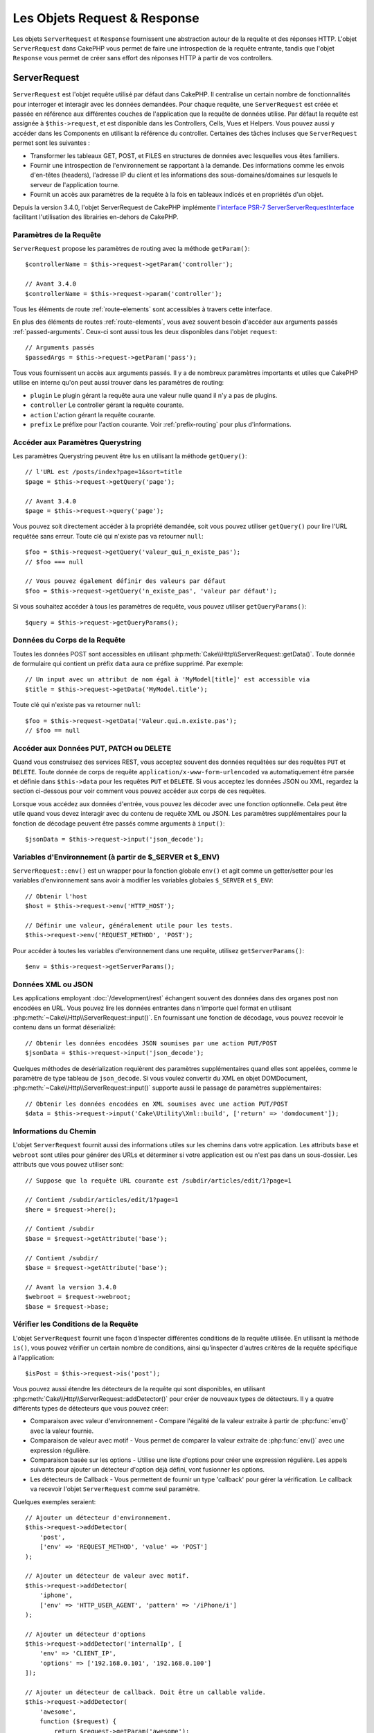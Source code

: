 Les Objets Request & Response
#############################

.. php:namespace:: Cake\Http

Les objets ``ServerRequest`` et ``Response`` fournissent une abstraction autour de la
requête et des réponses HTTP. L'objet ``ServerRequest`` dans CakePHP vous permet de
faire une introspection de la requête entrante, tandis que l'objet ``Response``
vous permet de créer sans effort des réponses HTTP à partir de vos controllers.

.. index:: $this->request
.. _cake-request:

ServerRequest
=============

.. php:class:: ServerRequest

``ServerRequest`` est l'objet requête utilisé par défaut dans CakePHP. Il
centralise un certain nombre de fonctionnalités pour interroger et interagir
avec les données demandées. Pour chaque requête, une ``ServerRequest`` est
créée et passée en référence aux différentes couches de l'application que la
requête de données utilise. Par défaut la requête est assignée à
``$this->request``, et est disponible dans les Controllers, Cells, Vues et
Helpers. Vous pouvez aussi y accéder dans les Components en utilisant la
référence du controller. Certaines des tâches incluses que ``ServerRequest``
permet sont les suivantes :

* Transformer les tableaux GET, POST, et FILES en structures de données avec
  lesquelles vous êtes familiers.
* Fournir une introspection de l'environnement se rapportant à la demande.
  Des informations comme les envois d'en-têtes (headers), l'adresse IP du client
  et les informations des sous-domaines/domaines sur lesquels le serveur de
  l'application tourne.
* Fournit un accès aux paramètres de la requête à la fois en tableaux indicés
  et en propriétés d'un objet.

Depuis la version 3.4.0, l'objet ServerRequest de CakePHP implémente `l'interface
PSR-7 ServerServerRequestInterface <http://www.php-fig.org/psr/psr-7/>`_ facilitant
l'utilisation des librairies en-dehors de CakePHP.

Paramètres de la Requête
------------------------

``ServerRequest`` propose les paramètres de routing avec la méthode ``getParam()``::

    $controllerName = $this->request->getParam('controller');

    // Avant 3.4.0
    $controllerName = $this->request->param('controller');

Tous les éléments de route :ref:`route-elements` sont accessibles à travers
cette interface.

En plus des éléments de routes :ref:`route-elements`, vous avez souvent besoin
d'accéder aux arguments passés :ref:`passed-arguments`. Ceux-ci sont aussi tous
les deux disponibles dans l'objet ``request``::

    // Arguments passés
    $passedArgs = $this->request->getParam('pass');

Tous vous fournissent un accès aux arguments passés. Il y a de nombreux
paramètres importants et utiles que CakePHP utilise en interne qu'on peut aussi
trouver dans les paramètres de routing:

* ``plugin`` Le plugin gérant la requête aura une valeur nulle quand il n'y a
  pas de plugins.
* ``controller`` Le controller gérant la requête courante.
* ``action`` L'action gérant la requête courante.
* ``prefix`` Le préfixe pour l'action courante. Voir :ref:`prefix-routing` pour
  plus d'informations.

Accéder aux Paramètres Querystring
----------------------------------

.. php:method:: getQuery($name)

Les paramètres Querystring peuvent être lus en utilisant la méthode ``getQuery()``::

    // l'URL est /posts/index?page=1&sort=title
    $page = $this->request->getQuery('page');

    // Avant 3.4.0
    $page = $this->request->query('page');

Vous pouvez soit directement accéder à la propriété demandée, soit vous pouvez
utiliser ``getQuery()`` pour lire l'URL requêtée sans erreur. Toute clé qui
n'existe pas va retourner ``null``::

    $foo = $this->request->getQuery('valeur_qui_n_existe_pas');
    // $foo === null

    // Vous pouvez également définir des valeurs par défaut
    $foo = $this->request->getQuery('n_existe_pas', 'valeur par défaut');

Si vous souhaitez accéder à tous les paramètres de requête, vous pouvez utiliser
``getQueryParams()``::

    $query = $this->request->getQueryParams();

.. versionadded:: 3.4.0
    ``getQueryParams()`` et ``getQuery()`` ont été ajoutées dans la version 3.4.0

Données du Corps de la Requête
------------------------------

.. php:method:: getData($name, $default = null)

Toutes les données POST sont accessibles en utilisant
:php:meth:`Cake\\Http\\ServerRequest::getData()`. Toute donnée de formulaire qui
contient un préfix ``data`` aura ce préfixe supprimé. Par exemple::

    // Un input avec un attribut de nom égal à 'MyModel[title]' est accessible via
    $title = $this->request->getData('MyModel.title');

Toute clé qui n'existe pas va retourner ``null``::

    $foo = $this->request->getData('Valeur.qui.n.existe.pas');
    // $foo == null

Accéder aux Données PUT, PATCH ou DELETE
----------------------------------------

.. php:method:: input($callback, [$options])

Quand vous construisez des services REST, vous acceptez souvent des données
requêtées sur des requêtes ``PUT`` et ``DELETE``. Toute donnée de corps de
requête ``application/x-www-form-urlencoded`` va automatiquement être parsée et
définie dans ``$this->data`` pour les requêtes ``PUT`` et ``DELETE``. Si vous
acceptez les données JSON ou XML, regardez la section ci-dessous pour voir
comment vous pouvez accéder aux corps de ces requêtes.

Lorsque vous accédez aux données d'entrée, vous pouvez les décoder avec une
fonction optionnelle. Cela peut être utile quand vous devez interagir avec du
contenu de requête XML ou JSON. Les paramètres supplémentaires pour la fonction
de décodage peuvent être passés comme arguments à ``input()``::

    $jsonData = $this->request->input('json_decode');

Variables d'Environnement (à partir de $_SERVER et $_ENV)
---------------------------------------------------------

.. php:method:: env($key, $value = null)

``ServerRequest::env()`` est un wrapper pour la fonction globale ``env()`` et agit
comme un getter/setter pour les variables d'environnement sans avoir à modifier
les variables globales ``$_SERVER`` et ``$_ENV``::

    // Obtenir l'host
    $host = $this->request->env('HTTP_HOST');

    // Définir une valeur, généralement utile pour les tests.
    $this->request->env('REQUEST_METHOD', 'POST');

Pour accéder à toutes les variables d'environnement dans une requête, utilisez
``getServerParams()``::

    $env = $this->request->getServerParams();

.. versionadded:: 3.4.0
    ``getServerParams()`` a été ajoutée dans la version 3.4.0

Données XML ou JSON
-------------------

Les applications employant :doc:`/development/rest` échangent souvent des
données dans des organes post non encodées en URL. Vous pouvez lire les données
entrantes dans n'importe quel format en utilisant
:php:meth:`~Cake\\Http\\ServerRequest::input()`. En fournissant une fonction de
décodage, vous pouvez recevoir le contenu dans un format déserializé::

    // Obtenir les données encodées JSON soumises par une action PUT/POST
    $jsonData = $this->request->input('json_decode');

Quelques méthodes de desérialization requièrent des paramètres supplémentaires
quand elles sont appelées, comme le paramètre de type tableau de
``json_decode``. Si vous voulez convertir du XML en objet DOMDocument,
:php:meth:`~Cake\\Http\\ServerRequest::input()` supporte aussi le passage de
paramètres supplémentaires::

    // Obtenir les données encodées en XML soumises avec une action PUT/POST
    $data = $this->request->input('Cake\Utility\Xml::build', ['return' => 'domdocument']);

Informations du Chemin
----------------------

L'objet ``ServerRequest`` fournit aussi des informations utiles sur les chemins dans
votre application. Les attributs ``base`` et ``webroot`` sont utiles pour
générer des URLs et déterminer si votre application est ou n'est pas dans un
sous-dossier. Les attributs que vous pouvez utiliser sont::

    // Suppose que la requête URL courante est /subdir/articles/edit/1?page=1

    // Contient /subdir/articles/edit/1?page=1
    $here = $request->here();

    // Contient /subdir
    $base = $request->getAttribute('base');

    // Contient /subdir/
    $base = $request->getAttribute('base');

    // Avant la version 3.4.0
    $webroot = $request->webroot;
    $base = $request->base;

.. _check-the-request:

Vérifier les Conditions de la Requête
-------------------------------------

.. php:method:: is($type, $args...)

L'objet ``ServerRequest`` fournit une façon d'inspecter différentes conditions de la
requête utilisée. En utilisant la méthode ``is()``, vous pouvez vérifier un
certain nombre de conditions, ainsi qu'inspecter d'autres critères de la requête
spécifique à l'application::

    $isPost = $this->request->is('post');

Vous pouvez aussi étendre les détecteurs de la requête qui sont disponibles, en
utilisant :php:meth:`Cake\\Http\\ServerRequest::addDetector()` pour créer de
nouveaux types de détecteurs. Il y a quatre différents types de détecteurs que
vous pouvez créer:

* Comparaison avec valeur d'environnement - Compare l'égalité de la valeur
  extraite à partir de :php:func:`env()` avec la valeur fournie.
* Comparaison de valeur avec motif - Vous permet de comparer la valeur
  extraite de :php:func:`env()` avec une expression régulière.
* Comparaison basée sur les options -  Utilise une liste d'options pour créer
  une expression régulière. Les appels suivants pour ajouter un détecteur
  d'option déjà défini, vont fusionner les options.
* Les détecteurs de Callback - Vous permettent de fournir un type 'callback'
  pour gérer la vérification. Le callback va recevoir l'objet ``ServerRequest`` comme
  seul paramètre.

.. php:method:: addDetector($name, $options)

Quelques exemples seraient::

    // Ajouter un détecteur d'environnement.
    $this->request->addDetector(
        'post',
        ['env' => 'REQUEST_METHOD', 'value' => 'POST']
    );

    // Ajouter un détecteur de valeur avec motif.
    $this->request->addDetector(
        'iphone',
        ['env' => 'HTTP_USER_AGENT', 'pattern' => '/iPhone/i']
    );

    // Ajouter un détecteur d'options
    $this->request->addDetector('internalIp', [
        'env' => 'CLIENT_IP',
        'options' => ['192.168.0.101', '192.168.0.100']
    ]);

    // Ajouter un détecteur de callback. Doit être un callable valide.
    $this->request->addDetector(
        'awesome',
        function ($request) {
            return $request->getParam('awesome');
        }
    );

    // Ajouter un détecteur qui utilise des arguments supplémentaires. Depuis la version 3.3.0
    $this->request->addDetector(
        'controller',
        function ($request, $name) {
            return $request->getParam('controller') === $name;
        }
    );

``ServerRequest`` inclut aussi des méthodes comme
:php:meth:`Cake\\Http\\ServerRequest::domain()`,
:php:meth:`Cake\\Http\\ServerRequest::subdomains()`
et :php:meth:`Cake\\Http\\ServerRequest::host()` qui facilitent la vie des
applications avec sous-domaines.

Il y a plusieurs détecteurs intégrés que vous pouvez utiliser :

* ``is('get')`` Vérifie si la requête courante est un GET.
* ``is('put')`` Vérifie si la requête courante est un PUT.
* ``is('patch')`` Vérifie si la requête courante est un PATCH.
* ``is('post')`` Vérifie si la requête courante est un POST.
* ``is('delete')`` Vérifie si la requête courante est un DELETE.
* ``is('head')`` Vérifie si la requête courante est un HEAD.
* ``is('options')`` Vérifie si la requête courante est OPTIONS.
* ``is('ajax')`` Vérifie si la requête courante vient d'un
  X-Requested-With = XMLHttpRequest.
* ``is('ssl')`` Vérifie si la requête courante est via SSL.
* ``is('flash')`` Vérifie si la requête courante a un User-Agent de Flash.
* ``is('requested')`` Vérifie si la requête a un paramètre de requête
  'requested' avec la valeur 1.
* ``is('json')`` Vérifie si la requête a l'extension 'json' ajoutée et si elle
  accepte le mimetype 'application/json'.
* ``is('xml')`` Vérifie si la requête a l'extension 'xml' ajoutée et si elle
  accepte le mimetype 'application/xml' ou 'text/xml'.

.. versionadded:: 3.3.0
    Les détecteurs peuvent prendre des paramètres supplémentaires depuis la
    version 3.3.0.

Données de Session
------------------

Pour accéder à la session pour une requête donnée, utilisez la méthode
``session()``::

    $userName = $this->request->session()->read('Auth.User.name');

Pour plus d'informations, consultez la documentation
:doc:`/development/sessions` sur la façon d'utiliser l'objet ``Session``.

Hôte et Nom de Domaine
----------------------

.. php:method:: domain($tldLength = 1)

Retourne le nom de domaine sur lequel votre application tourne::

    // Affiche 'example.org'
    echo $request->domain();

.. php:method:: subdomains($tldLength = 1)

Retourne un tableau avec les sous-domaines sur lequel votre application tourne::

    // Retourne ['my', 'dev'] pour 'my.dev.example.org'
    $subdomains = $request->subdomains();

.. php:method:: host()

Retourne l'hôte sur lequel votre application tourne::

    // Affiche 'my.dev.example.org'
    echo $request->host();

Lire la Méthode HTTP
--------------------

.. php:method:: getMethod()

Retourne la méthode HTTP où la requête a été faite::

    // Affiche POST
    echo $request->getMethod();

    // Avant la version 3.4.0
    echo $request->method();

Restreindre les Méthodes HTTP qu'une Action Accepte
---------------------------------------------------

.. php:method:: allowMethod($methods)

Définit les méthodes HTTP autorisées. Si elles ne correspondent pas, elle
va lancer une ``MethodNotAllowedException``. La réponse 405 va inclure
l'en-tête ``Allow`` nécessaire avec les méthodes passées::

    public function delete()
    {
        // Only accept POST and DELETE requests
        $this->request->allowMethod(['post', 'delete']);
        ...
    }

Lire les En-têtes HTTP
----------------------

Ces méthodes vous permettent d'accéder à n'importe quel en-tête ``HTTP_*`` qui
ont été utilisés dans la requête. Par exemple::

    // Récupère le header dans une chaîne
    $userAgent = $this->request->getHeaderLine('User-Agent');

    // Récupère un tableau de toutes les valeurs
    $acceptHeader = $this->request->getHeader('Accept');

    // Vérifie l'existence d'un header
    $hasAcceptHeader = $this->request->hasHeader('Accept');

    // Avant to 3.4.0
    $userAgent = $this->request->header('User-Agent');

Du fait que certaines installations d'Apache ne rendent pas le header
``Authorization`` accessible, CakePHP le rend disponible via des méthodes
spécifiques.

.. php:method:: referer($local = false)

Retourne l'adresse référente de la requête.

.. php:method:: clientIp()

Retourne l'adresse IP du visiteur.

Faire Confiance aux Headers de Proxy
------------------------------------

Si votre application est derrière un load balancer ou exécutée sur un service
cloud, vous voudrez souvent obtenir l'hôte de load balancer, le port et le
schéma dans vos requêtes. Souvent les load balancers vont aussi envoyer
des en-têtes ``HTTP-X-Forwarded-*`` avec les valeurs originales. Les en-têtes
forwarded ne seront pas utilisés par CakePHP directement. Pour que l'objet
request utilise les en-têtes, définissez la propriété ``trustProxy`` à
``true``::

    $this->request->trustProxy = true;

    // Ces méthodes utiliseront maintenant les en-têtes du proxy.
    $port = $this->request->port();
    $host = $this->request->host();
    $scheme = $this->request->scheme();
    $clientIp = $this->request->clientIp();

Vérifier les En-têtes Acceptés
------------------------------

.. php:method:: accepts($type = null)

Trouve les types de contenu que le client accepte ou vérifie s'il accepte un
type particulier de contenu.

Récupère tous les types::

    $accepts = $this->request->accepts();

Vérifie pour un unique type::

    $acceptsJson = $this->request->accepts('application/json');

.. php:staticmethod:: acceptLanguage($language = null)

Obtenir toutes les langues acceptées par le client, ou alors vérifier si une
langue spécifique est acceptée.

Obtenir la liste des langues acceptées::

    $acceptsLanguages = $this->request->acceptLanguage();

Vérifier si une langue spécifique est acceptée::

    $acceptsFrench = $this->request->acceptLanguage('fr-fr');

.. _request-cookies:

Cookies
-------

Les cookies de la Request peuvent être lus à travers plusieurs méthodes::

    // Récupère la valeur du cookie, ou null si le cookie n'existe pas
    $rememberMe = $this->request->getCookie('remember_me');

    // Lit la valeur ou retourne le défaut (qui est 0 ici)
    $rememberMe = $this->request->getCookie('remember_me', 0);

    // Récupère tous les cookies dans un tableau
    $cookies = $this->request->getCookieParams();

    // Récupère une instance de CookieCollection (à partir de 3.5.0)
    $cookies = $this->request->getCookieCollection()

Référez-vous à la documentation de :php:class:`Cake\\Http\\Cookie\\CookieCollection`
pour savoir comment travailler avec les collections de cookies.

.. versionadded:: 3.5.0
    ``ServerRequest::getCookieCollection()`` a été ajouté dans 3.5.0

.. index:: $this->response

Response
========

.. php:class:: Response

:php:class:`Cake\\Http\\Response` est la classe de réponse par défaut dans
CakePHP. Elle encapsule un nombre de fonctionnalités et de caractéristiques
pour la génération de réponses HTTP dans votre application. Elle aide aussi à
tester des objets factices (mocks/stubs), vous permettant d'inspecter les
en-têtes qui vont être envoyés.
:php:class:`Cake\\Http\\ServerRequest`, :php:class:`Cake\\Http\\Response`
consolide un certain nombre de méthodes qu'on pouvait trouver avant dans
:php:class:`Controller`,
:php:class:`ServerRequestHandlerComponent` et :php:class:`Dispatcher`. Les anciennes
méthodes sont dépréciées en faveur de l'utilisation de
:php:class:`Cake\\Http\\Response`.

``Response`` fournit une interface pour envelopper les tâches de réponse
communes liées, telles que:

* Envoyer des en-têtes pour les redirections.
* Envoyer des en-têtes de type de contenu.
* Envoyer tout en-tête.
* Envoyer le corps de la réponse.

Gérer les Types de Contenu
--------------------------

.. php:method:: withType($contentType = null)

Vous pouvez contrôler le Content-Type des réponses de votre application en
utilisant :php:meth:`Cake\\Http\\Response::withType()`. Si votre application a
besoin de gérer les types de contenu qui ne sont pas construits dans Response,
vous pouvez faire correspondre ces types avec ``withType()`` comme ceci::

    // Ajouter un type vCard
    $this->response->withType(['vcf' => 'text/v-card']);

    // Configurer la réponse de Type de Contenu pour vcard.
    $this->response->withType('vcf');

    // Avant 3.4.0
    $this->response->type('vcf');

Habituellement, vous voudrez faire correspondre des types de contenu
supplémentaires dans le callback :php:meth:`~Controller::beforeFilter()` de
votre controller afin que vous puissiez tirer parti de la fonctionnalité de
vue de commutation automatique de :php:class:`RequestHandlerComponent`, si vous
l'utilisez.

.. _cake-response-file:

Envoyer des fichiers
--------------------

.. php:method:: withFile($path, $options = [])

Il y a des fois où vous voulez envoyer des fichiers en réponses de vos requêtes.
Vous pouvez le faire en utilisant
:php:meth:`Cake\\Http\\Response::withFile()`::

    public function sendFile($id)
    {
        $file = $this->Attachments->getFile($id);
        $response = $this->response->withFile($file['path']);
        // Retourne la réponse pour éviter que le controller n'essaie de
        // rendre la vue
        return $response;
    }

    // Avant 3.4.0
    $file = $this->Attachments->getFile($id);
    $this->response->file($file['path']);
    // Retourne la réponse pour éviter que le controller n'essaie de
    // rendre la vue
    return $this->response;

Comme montré dans l'exemple ci-dessus, vous devez passer le
chemin du fichier à la méthode. CakePHP va envoyer le bon en-tête de type de
contenu si c'est un type de fichier connu listé dans
`Cake\\Http\\Reponse::$_mimeTypes`. Vous pouvez ajouter des nouveaux types
avant d'appeler :php:meth:`Cake\\Http\\Response::withFile()` en utilisant la
méthode :php:meth:`Cake\\Http\\Response::withType()`.

Si vous voulez, vous pouvez aussi forcer un fichier à être téléchargé au lieu
d'être affiché dans le navigateur en spécifiant les options::

    $response = $this->response->withFile(
        $file['path'],
        ['download' => true, 'name' => 'foo']
    );

    // Avant 3.4.0
    $this->response->file(
        $file['path'],
        ['download' => true, 'name' => 'foo']
    );

les options possibles sont:

name
    Le nom vous permet de spécifier un nom de fichier alternatif à envoyer à
    l'utilisateur.
download
    Une valeur booléenne indiquant si les en-têtes doivent être définis pour
    forcer le téléchargement.

Envoyer une Chaîne de Caractères en Fichier
-------------------------------------------

Vous pouvez répondre avec un fichier qui n'existe pas sur le disque, par
exemple si vous voulez générer un pdf ou un ics à la volée à partir d'une
chaine::

    public function sendIcs()
    {
        $icsString = $this->Calendars->generateIcs();
        $reponse = $this->response;
        $response->body($icsString);

        $this->response->withType('ics');

        // Force le téléchargement de fichier en option
        $response = $this->response->withDownload('filename_for_download.ics');

        // Retourne l'object pour éviter au controller d'essayer de rendre
        // une vue
        return $response;
    }

Streaming Resources
-------------------

Vous pouvez utiliser une fonction de rappel avec ``body()`` pour convertir des
flux de ressources en réponses::

    $file = fopen('/some/file.png', 'r');
    $this->response->body(function () use ($file) {
        rewind($file);
        fpassthru($file);
        fclose($file);
    });

Les fonctions de rappel peuvent également renvoyer le corps en tant que chaîne
de caractères::

    $path = '/some/file.png';
    $this->response->body(function () use ($path) {
        return file_get_contents($path);
    });

Définir les En-têtes
--------------------

.. php:method:: withHeader($header, $value)

Les définitions de headers se font avec la méthode :php:meth:`Cake\\Http\\Response::withHeader()`.
Comme toutes les méthodes de l'interface PSR-7, cette méthode retourne une
nouvelle instance avec le nouvel header::

    // Ajoute / remplace un header
    $response = $response->withHeader('X-Extra', 'My header');

    // Définit plusieurs headers
    $response = $response->withHeader('X-Extra', 'My header')
        ->withHeader('Location', 'http://example.com');

    // Ajoute une valeur à un header existant
    $response = $response->withAddedHeader('Set-Cookie', 'remember_me=1');

    // Avant to 3.4.0 - Définit a header
    $this->response->header('Location', 'http://example.com');

Les headers ne sont pas envoyés dès que vous les définissez. Ils sont stockés
jusqu'à ce que la réponse soit émise par ``Cake\Http\Server``.

Vous pouvez maintenant utiliser la méthode :php:meth:`Cake\\Http\\Response::withLocation()`
pour définir ou obtenir directement le header "redirect location".

Définir le Corps de la réponse
------------------------------

.. php:method:: withStringBody($string)

Pour définir une chaîne comme corps de réponse, écrivez ceci::

    // Définit une chaîne dans le corps
    $response = $response->withStringBody('My Body');

    // Si vous souhaitez une réponse JSON
    $response = $response->withType('application/json')
        ->withStringBody(json_encode(['Foo' => 'bar']));

.. versionadded:: 3.4.3

    ``withStringBody()`` was added in 3.4.3

.. php:method:: withBody($body)

Pour définir le corps de la réponse, utilisez la méthode ``withBody()`` qui est
fournie par le :php:class:`Zend\\Diactoros\\MessageTrait`::

    $response = $response->withBody($stream);

    // Avant 3.4.0, pour définir le corps de la réponse
    $this->response->body('My Body');

Assurez-vous que ``$stream`` est un objet de type :php:class:`Psr\\Http\\Message\\StreamInterface`.
Ci-dessous, la manière de créer un nouveau stream.

Vous pouvez également "*streamer*" les réponses depuis des fichiers en
utilisant des streams :php:class:`Zend\\Diactoros\\Stream`::

    // Pour "streamer" depuis un fichier
    use Zend\Diactoros\Stream;

    $stream = new Stream('/path/to/file', 'rb');
    $response = $response->withBody($stream);

Vous pouvez aussi streamer des réponses depuis un callback en utilisant un
``CallbackStream``. C'est utile si vous avez des ressources comme des images,
des fichiers CSV ou des fichiers PDF à streamer au client::

    // Streamer depuis un callback
    use Cake\Http\CallbackStream;

    // Création d'une image
    $img = imagecreate(100, 100);
    // ...

    $stream = new CallbackStream(function () use ($img) {
        imagepng($img);
    });
    $response = $response->withBody($stream);

    // Avant 3.4.0, vous pouvez utiliser la méthode ci-dessous pour créer des
    // réponses sous forme de stream
    $file = fopen('/some/file.png', 'r');
    $this->response->body(function () use ($file) {
        rewind($file);
        fpassthru($file);
        fclose($file);
    });

Définir le Character Set
------------------------

.. php:method:: withCharset($charset)

Cette méthode permet de définir le charset qui sera utilisé dans la réponse::

    $this->response = $this->response->withCharset('UTF-8');

    // Avant to 3.4.0
    $this->response->charset('UTF-8');

Interagir avec le Cache du Navigateur
-------------------------------------

.. php:method:: withDisabledCache()

Parfois, vous avez besoin de forcer les navigateurs à ne pas mettre en cache les
résultats de l'action d'un controller.
:php:meth:`Cake\\Http\\Response::withDisabledCache()` est justement prévue pour
cela::

    public function index()
    {
        // Désactive le cache
        $this->response = $this->response->withDisabledCache();
    }

.. warning::

    Désactiver le cache à partir de domaines SSL pendant
    que vous essayez d'envoyer des fichiers à Internet Explorer peut entraîner
    des erreurs.

.. php:method:: withCache($since, $time = '+1 day')

Vous pouvez aussi dire aux clients que vous voulez qu'ils mettent en cache
des réponses. En utilisant :php:meth:`Cake\\Http\\Response::withCache()`::

    public function index()
    {
        $this->response = $this->response->withCache('-1 minute', '+5 days');
    }

Ce qui est au-dessus indiquera aux clients de mettre en cache la réponse résultante
pendant 5 jours, en espérant accélérer l'expérience de vos visiteurs.
La méthode ``withCache()`` définit valeur ``Last-Modified`` en
premier argument. L'entête ``Expires`` et ``max-age`` sont définis en se basant
sur le second paramètre. Le Cache-Control est défini aussi à ``public``.

.. _cake-response-caching:

Configuration affinée du Cache HTTP
-----------------------------------

L'une des meilleures méthodes et des plus simples pour rendre votre application
plus rapide est d'utiliser le cache HTTP. Selon ce modèle de mise en cache,
vous êtes seulement tenu d'aider les clients à décider s'ils doivent utiliser
une copie de la réponse mise en cache en définissant quelques propriétés
d'en-têtes comme la date de mise à jour et la balise entity de réponse.

Plutôt que d'avoir à coder la logique de mise en cache et de sa désactivation
(rafraîchissement) une fois que les données ont changé, HTTP utilise deux
modèles, l'expiration et la validation qui sont habituellement beaucoup plus
simples à utiliser.

En dehors de l'utilisation de :php:meth:`Cake\\Http\\Response::withCache()`, vous
pouvez également utiliser d'autres méthodes pour affiner les en-têtes de
cache HTTP pour tirer profit du cache du navigateur ou du proxy inverse.

L'En-tête de Contrôle du Cache
~~~~~~~~~~~~~~~~~~~~~~~~~~~~~~

.. php:method:: withSharable($public = null, $time = null)

Utilisé sous le modèle d'expiration, cet en-tête contient de multiples
indicateurs qui peuvent changer la façon dont les navigateurs ou les proxies
utilisent le contenu mis en cache. Un en-tête ``Cache-Control`` peut ressembler
à ceci::

    Cache-Control: private, max-age=3600, must-revalidate

La classe ``Response`` vous aide à configurer cet en-tête avec quelques
méthodes utiles qui vont produire un en-tête final ``Cache Control`` valide.
La première est la méthode ``withSharable()``, qui indique si une réponse peut
être considérée comme partageable pour différents utilisateurs ou clients.
Cette méthode contrôle en fait la partie `public` ou `private` de cet en-tête.
Définir une réponse en `private` indique que tout ou partie de celle-ci est
prévue pour un unique utilisateur.
Pour tirer profit des mises en cache partagées, il est nécessaire de définir la
directive de contrôle en `public`.

Le deuxième paramètre de cette méthode est utilisé pour spécifier un ``max-age``
pour le cache qui est le nombre de secondes après lesquelles la réponse n'est
plus considérée comme récente::

    public function view()
    {
        ...
        // Définit le Cache-Control en public pour 3600 secondes
        $this->response = $this->response->withSharable(true, 3600);
    }

    public function mes_donnees()
    {
        ...
        // Définit le Cache-Control en private pour 3600 secondes
        $this->response = $this->response->withSharable(false, 3600);
    }

``Response`` expose des méthodes séparées pour la définition de chaque component
dans l'en-tête de ``Cache-Control``.

L'En-tête d'Expiration
~~~~~~~~~~~~~~~~~~~~~~

.. php:method:: withExpires($time = null)

Vous pouvez définir l'en-tête ``Expires`` avec une date et un temps après
lesquels la réponse n'est plus considérée comme récente. Cet en-tête peut être
défini en utilisant la méthode ``withExpires()``::

    public function view()
    {
        $this->response = $this->response->withExpires('+5 days');
    }

Cette méthode accepte aussi une instance :php:class:`DateTime` ou toute chaîne
de caractère qui peut être parsée par la classe :php:class:`DateTime`.

L'En-tête Etag
~~~~~~~~~~~~~~

.. php:method:: withEtag($tag, $weak = false)

La validation du Cache dans HTTP est souvent utilisée quand le contenu change
constamment et demande à l'application de générer seulement les contenus de la
réponse si le cache n'est plus récent. Sous ce modèle, le client continue
de stocker les pages dans le cache, mais au lieu de l'utiliser directement,
il demande à l'application à chaque fois si les ressources ont changé ou non.
C'est utilisé couramment avec des ressources statiques comme les images et
autres choses.

La méthode ``withEtag()`` (appelée balise d'entité) est une
chaîne de caractère qui identifie de façon unique les ressources requêtées
comme le fait un checksum pour un fichier, afin de déterminer si elle
correspond à une ressource du cache.

Pour réellement tirer profit de l'utilisation de cet en-tête, vous devez
soit appeler manuellement la méthode
``checkNotModified()`` ou inclure le
:doc:`/controllers/components/request-handling` in your controller::

    public function index()
    {
        $articles = $this->Articles->find('all');
        $response = $this->response->withEtag($this->Articles->generateHash($articles));
        if ($response->checkNotModified($this->request)) {
            return $response;
        }
        $this->response = $response;
        // ...
    }

.. note::

    La plupart des utilisateurs proxy devront probablement penser à utiliser
    l'en-tête Last Modified plutôt que Etags pour des raisons de performance et
    de compatibilité.

L'En-tête Last-Modified
~~~~~~~~~~~~~~~~~~~~~~~

.. php:method:: withModified($time = null)

De même, avec le modèle de validation du cache HTTP, vous pouvez définir
l'en-tête ``Last-Modified`` pour indiquer la date et l'heure à laquelle la
ressource a été modifiée pour la dernière fois. Définir cet en-tête aide CakePHP
à indiquer à ces clients si la réponse a été modifiée ou n'est pas basée sur
leur cache.

Pour réellement tirer profit de l'utilisation de cet en-tête, vous devez soit
appeler manuellement la méthode ``checkNotModified()`` ou inclure le
:doc:`/controllers/components/request-handling` in your controller::

    public function view()
    {
        $article = $this->Articles->find()->first();
        $response = this->response->withModified($article->modified);
        if ($this->response->checkNotModified($this->request)) {
            return $response;
        }
        $this->response;
        // ...
    }

L'En-tête Vary
~~~~~~~~~~~~~~

.. php:method:: withVary($header)

Dans certains cas, vous voudrez offrir différents contenus en utilisant la même
URL. C'est souvent le cas quand vous avez une page multilingue ou que vous
répondez avec différentes pages HTML selon le navigateur qui requête la
ressource. Dans ces circonstances, vous pouvez utiliser l'en-tête ``Vary``::

    $this->response = $this->response->withVary('User-Agent');
    $this->response = $this->response->withVary('Accept-Encoding', 'User-Agent');
    $this->response = $this->response->withVary('Accept-Language');

Envoyer des Réponses Non-Modifiées
~~~~~~~~~~~~~~~~~~~~~~~~~~~~~~~~~~

.. php:method:: checkNotModified(ServerRequest $request)

Compare les en-têtes de cache pour l'objet requêté avec l'en-tête du cache de
la réponse et determine s'il peut toujours être considéré comme récent. Si oui,
il supprime le contenu de la réponse et envoie l'en-tête `304 Not Modified`::

    // Dans une action de controller.
    if ($this->response->checkNotModified($this->request)) {
        return $this->response;
    }

.. _response-cookies:

Définir des Cookies
===================

Des cookies peuvent être ajoutés aux réponses en utilisant soit un tableau, soit
un objet :php:class:`Cake\\Http\\Cookie\\Cookie`

    // Ajoute un cookie avec un tableau en utilisant l'API immutable (3.4.0+)
    $this->response = $this->response->withCookie('remember_me', [
        'value' => 'yes',
        'path' => '/',
        'httpOnly' => true,
        'secure' => false,
        'expire' => strtotime('+1 year')
    ]);

    // Avant 3.4.0
    $this->response->cookie('remember', [
        'value' => 'yes',
        'path' => '/',
        'httpOnly' => true,
        'secure' => false,
        'expire' => strtotime('+1 year')
    ]);

Référez-vous à la section :ref:`creating-cookies` pour savoir comment utiliser
l'objet Cookie. Vous pouvez utiliser ``withExpiredCookie()`` pour envoyer un cookie
expiré dans la réponse. De cette manière, le navigateur supprimera son cookie local::

    // À partir de 3.5.0
    $this->response = $this->response->withExpiredCookie('remember_me');

.. _cors-headers:

Définir les En-têtes de Requête d'Origine Croisée (Cross Origin Request Headers = CORS)
=======================================================================================

Depuis 3.2, vous pouvez utiliser la méthode ``cors()`` pour définir `le Contrôle
d'Accès HTTP <https://developer.mozilla.org/fr/docs/HTTP/Access_control_CORS>`__
et ses en-têtes liés avec une interface simple::

    $this->response->cors($this->request)
        ->allowOrigin(['*.cakephp.org'])
        ->allowMethods(['GET', 'POST'])
        ->allowHeaders(['X-CSRF-Token'])
        ->allowCredentials()
        ->exposeHeaders(['Link'])
        ->maxAge(300)
        ->build();

Les en-têtes liés au CORS vont seulement être appliqués à la réponse si les
critères suivants sont vérifiés:

#. La requête a un en-tête ``Origin``.
#. La valeur ``Origin`` de la requête correspond à une des valeurs autorisées de
   Origin.

.. versionadded:: 3.2
    ``CorsBuilder`` a été ajouté dans 3.2

Erreurs Communes avec les Responses Immutables
==============================================

Depuis CakePHP 3.4.0, les objets responses offrent de nombreuses méthodes qui
traitent les responses comme des objets immutables. Les objets immutables
permettent de prévenir les effets de bord difficiles à repérer.
Malgré leurs nombreux avantages, s'habituer aux objets immutables peut prendre
un peu de temps. Toutes les méthodes qui commencent par ``with`` intéragiront
avec la réponse à la manière immutable et retourneront **toujours** une
**nouvelle** instance. L'erreur la plus fréquente quand les développeurs
travaillent avec les objets immutables est d'oublier de persister l'instance
modifiée::

    $this->response->withHeader('X-CakePHP', 'yes!');

Dans le code ci-dessus, la réponse ne contiendra pas le header ``X-CakePHP``
car la valeur retournée par ``withHeader()`` n'a pas été persistée. Pour avoir
un code fonctionnel, vous devrez écrire::

    $this->response = $this->response->withHeader('X-CakePHP', 'yes!');


.. php:namespace:: Cake\Http\Cookie

CookieCollections
=================

.. php:class:: CookieCollection

Les objets ``CookieCollection`` sont accessibles depuis les objets Request et
Response. Ils vous permettent d'intéragir avec des groupes de cookies en utilisant
des patterns immutables, ce qui permet au caractère immutable des Request et des
Response d'être préservé.

.. _creating-cookies:

Créer des Cookies
-----------------

.. php:class:: Cookie

Les objets ``Cookie`` peuvent être définis via le constructor ou en utilisant
l'interface fluide qui suit les patterns immutables::

    use Cake\Http\Cookie\Cookie;

    // Tous les arguments dans le constructor
    $cookie = new Cookie(
        'remember_me', // nom
        1, // valeur
        new DateTime('+1 year'), // durée d'expiration, si applicable
        '/', // chemin, si applicable
        'example.com', // domaine, si applicable
        false, // seulement en mode 'secure' ?
        true // seulement en http ?
    );

    // En utilisant les méthodes immutables
    $cookie = (new Cookie('remember_me'))
        ->withValue('1')
        ->withExpiry(new DateTime('+1 year'))
        ->withPath('/')
        ->withDomain('example.com')
        ->withSecure(false)
        ->withHttpOnly(true);

Une fois que vous avez créer un cookie, vous pouvez l'ajouter à une nouvelle
``CookieCollection``, ou à une existante::

    use Cake\Http\Cookie\CookieCollection;

    // Crée une nouvelle collection
    $cookies = new CookieCollection([$cookie]);

    // Ajoute à une collection existante
    $cookies = $cookies->add($cookie);

    // Supprime un cookie via son nom
    $cookies = $cookies->remove('remember_me');

.. note::
    Gardez bien à l'esprit que les collections sont immutables et qu'ajouter des
    cookies dans une collection ou retirer des cookies d'une collection va créer
    *une nouvelle* collection.

Vous devriez utiliser la méthode ``withCookie()`` pour ajouter des cookies aux
objets ``Response``::

    $response = $this->response->withCookie($cookie);

Les cookies ajoutés aux Response peuvent être chiffrés en utilisant le
:ref:`encrypted-cookie-middleware`

Lire des Cookies
----------------

Une fois que vous avez une instance de ``CookieCollection``, vous pouvez accéder
aux cookies qu'elle contient::

    // Vérifie l'existence d'un cookie
    $cookies->has('remember_me');

    // Récupère le nombre de cookie dans une collection
    count($cookies);

    // Récupère l'instance d'un cookie
    $cookie = $cookies->get('remember_me');

Une fois que vous avez un objet ``Cookie``, vous pouvez intéragir avec son état
et le modifier. Gardez à l'esprit que les cookies sont immutables, donc vous allez
devoir mettre à jour la collection si vous modifiez un cookie::

    // Récupère la valeur
    $value = $cookie->getValue()

    // Accède à une donnée dans une valeur JSON
    $id = $cookie->read('User.id');

    // Vérifie l'état
    $cookie->isHttpOnly();
    $cookie->isSecure();

.. versionadded:: 3.5.0
    ``CookieCollection`` et ``Cookie`` ont été ajoutés dans 3.5.0.

.. meta::
    :title lang=fr: Objets ServerRequest et Response
    :keywords lang=fr: requête controller,paramètres de requête,tableaux indicés,purpose index,objets réponse,information domaine,Objet requête,donnée requêtée,interrogation,params,précédentes versions,introspection,dispatcher,rout,structures de données,tableaux,adresse ip,migration,indexes,cakephp
